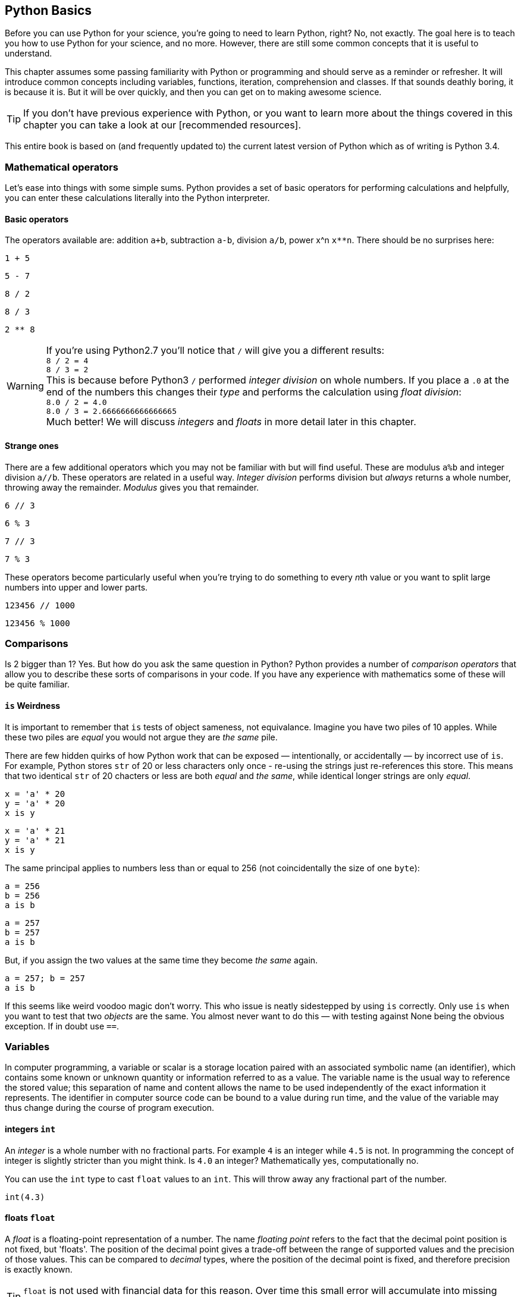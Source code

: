 == Python Basics

Before you can use Python for your science, you're going to need to learn
Python, right? No, not exactly. The goal here is to teach you how to use
Python for your science, and no more. However, there are still some common
concepts that it is useful to understand.

This chapter assumes some passing familiarity with Python or programming and should
serve as a reminder or refresher. It will  introduce common concepts including variables, functions, iteration, comprehension
and classes. If that sounds deathly boring, it is because it is. But it will
be over quickly, and then you can get on to making awesome science.

TIP: If you don't have previous experience with Python, or you want to
learn more about the things covered in this chapter you can take a look
at our [recommended resources].

This entire book is based on (and frequently updated to) the current latest
version of Python which as of writing is Python 3.4.

=== Mathematical operators

Let's ease into things with some simple sums. Python provides a set of basic
operators for performing calculations and helpfully, you can enter these
calculations literally into the Python interpreter.

==== Basic operators

The operators available are: addition `a+b`, subtraction `a-b`, division `a/b`,
power x^n `x**n`. There should be no surprises here:

[source,python,stdout]
----
1 + 5
----

[source,python,stdout]
----
5 - 7
----

[source,python,stdout]
----
8 / 2
----

[source,python,stdout]
----
8 / 3
----

[source,python,stdout]
----
2 ** 8
----

WARNING: If you're using Python2.7 you'll notice that `/` will give you a different
results: +
`8 / 2 = 4` +
`8 / 3 = 2` +
This is because before Python3 `/` performed _integer division_ on whole numbers.
If you place a `.0` at the end of the numbers this changes their _type_ and performs
the calculation using _float division_: +
`8.0 / 2 = 4.0` +
`8.0 / 3 = 2.6666666666666665` +
Much better! We will discuss _integers_ and _floats_ in more detail later in this chapter.


==== Strange ones

There are a few additional operators which you may not be familiar with but will
find useful. These
are modulus `a%b` and integer division `a//b`. These operators are related in
a useful way. _Integer division_ performs division but _always_ returns a whole
number, throwing away the remainder. _Modulus_ gives you that remainder.

[source,python,stdout]
----
6 // 3
----

[source,python,stdout]
----
6 % 3
----

[source,python,stdout]
----
7 // 3
----

[source,python,stdout]
----
7 % 3
----

These operators become particularly useful when you're trying to do something to every
__n__th value or you want to split large numbers into upper and lower parts.


[source,python,stdout]
----
123456 // 1000
----

[source,python,stdout]
----
123456 % 1000
----


=== Comparisons

Is 2 bigger than 1? Yes. But how do you ask the same question in Python?
Python provides a number of _comparison operators_ that allow you
to describe these sorts of comparisons in your code. If you have any
experience with mathematics some of these will be quite familiar.


==== `is` Weirdness

It is important to remember that `is` tests of object sameness, not equivalance.
Imagine you have two piles of 10 apples. While these two piles are _equal_ you
would not argue they are _the same_ pile.

There are few hidden quirks of how Python work that can be exposed — intentionally,
or accidentally — by incorrect use of `is`. For example, Python stores `str` of
20 or less characters only once - re-using the strings just re-references this store.
This means that two identical `str` of 20 chacters or less are both _equal_ and
_the same_, while identical longer strings are only _equal_.


[source,python,stdout]
----
x = 'a' * 20
y = 'a' * 20
x is y
----

[source,python,stdout]
----
x = 'a' * 21
y = 'a' * 21
x is y
----

The same principal applies to numbers less than or equal to 256 (not coincidentally
the size of one `byte`):

[source,python,stdout]
----
a = 256
b = 256
a is b
----

[source,python,stdout]
----
a = 257
b = 257
a is b
----

But, if you assign the two values at the same time they become _the same_ again.

[source,python,stdout]
----
a = 257; b = 257
a is b
----

If this seems like weird voodoo magic don't worry. This who issue is neatly
sidestepped by using `is` correctly. Only use `is` when you want to test that
two _objects_ are the same. You almost never want to do this — with testing against
None being the obvious exception. If in doubt use `==`.


=== Variables


In computer programming, a variable or scalar is a storage location paired with
an associated symbolic name (an identifier), which contains some known or unknown
quantity or information referred to as a value. The variable name is the usual
way to reference the stored value; this separation of name and content allows
the name to be used independently of the exact information it represents.
The identifier in computer source code can be bound to a value during run
time, and the value of the variable may thus change during the course of
program execution.


==== integers `int`

An _integer_ is a whole number with no fractional parts. For example `4` is an integer
while `4.5` is not. In programming the concept of integer is slightly stricter
than you might think. Is `4.0` an integer? Mathematically yes, computationally no.

You can use the `int` type to cast `float` values to an `int`. This will throw
away any fractional part of the number.

[source,python,stdout]
----
int(4.3)
----

==== floats `float`

A _float_ is a floating-point representation of a number. The name _floating
point_ refers to the fact that the decimal point position is not fixed, but
'floats'. The position of the decimal point gives a trade-off between the
range of supported values and the precision of those values.
This can be compared to _decimal_ types, where the position of the decimal
point is fixed, and therefore precision is exactly known.

TIP: `float` is not used with financial data for this reason. Over time this small
error will accumulate into missing fractions of money — and _nobody_ likes losing money.

In Python floats are sufficiently large that the effects of these tradeoffs are
not likely to affect your results. But there are gotchas to watch out for,
particularly when trying to compare floating point values:

[source,python,stdout]
----
0.1 + 0.2
----

[source,python,stdout]
----
0.1+0.2 == 0.3
----

Here the inaccuracy of the representation results in a counterintuitive result
for the comparison. The simple solution to this is: _don't test floats for equality!_

==== character strings `str`

Strings in Python (3+) are represented using _unicode_.
If you don't know what that is don't worry, you probably won't need to know
anything much about it. In simple terms _unicode_ is a way of _encoding_ characters in a portable way.
It provides support for complex characters (think of all the non-English alphabets)
right-to-left text and even emoji (👍).

In practise you can just think `str` is ‘text’ and leave it at that.

TIP: In earlier versions of Python `str` was _not_ unicode. However you could
define unicode string literals using the `u` prefix: `u'my unicode string'`.

==== byte strings `byte`

Byte strings are _simple strings_ that do not support unicode. Instead they are
based on the ASCII standard allowing for 256 (or one _byte_ worth of) characters.
These are now most commonly used for network protocols where unicode
is not supported. You probably won't make much use of these, but they are
worth knowing about. You can define byte strings using a `b` prefix, e.g.

[source,python]
----
b'my byte string'
----

==== tuples `tuple`

Tuples are _immutable_, that is they cannot be


==== lists `list`
==== sets `set`
==== dictionaries `dict`

Dictionaries are simple data stores where _values_ are stored attached to a
given _key_. Stored values can be retried by reference to the same key in
future. Keys must be unique, but values may be the same.

You can define a dictionary using the `dict` type as follows:

[source,python,stdout]
----
my_dict = dict()
my_dict['a'] = 'hello'
----

You can read the values out by key as follows:

[source,python,stdout]
----
my_dict['a']
----

You can also define dictionaries using the `{'key':value}` literal syntax:

[source,python,stdout]
----
my_dict = {'a':'hello', 'b':'goodbye'}
my_dict['b']
----

===== Storing multiple values under a single key

It is possible to store multiple values by using other Python types as values. For
example you could store a list of values under a single key.

[source,python,stdout]
----
my_dict = dict()
my_dict['a'] = [1,2,3,4]
my_dict
----

[source,python,stdout]
----
my_dict['a']
[1, 2, 3, 4]
----

You can even store dictionaries as values in dictionaries.

[source,python,stdout]
----
my_dict = dict()
my_dict['c'] = {'d': 'whatever', 'e': 'you', 'f': 'like'}
my_dict
----

TIP: As a general rule you don't want to mix simple and complex types in
your dictionary values. In fact, you usually want to keep all values
of the same type.

===== Default values with `defaultdict`


===== Counting occurrences `Counter`


==== arrays `ndarray`

There is a native `array` type in Python which behaves like a type-constrained list.
However, we won't be using it — instead we'll be focusing on the much more flexible _NumPy_ array type
`ndarray`. This supports multi-dimensional arrays (2D, 3D, and more) of mixed and complex
types and gives us access to powerful _NumPy_ and _SciPy_ data analysis functions.

_NumPy_ arrays are defined as...

==== booleans `True` and `False`

_Boolean_ values are those with two possible states for example
_true and false_ or _1 and 0_. Python defines two types to
represent `True` and `False` and these can be used to test
equality.

The examples below give a quick overview of how `True` and `False`
values can be used:

[source,python,stdout]
----
1 is 1
----

[source,python,stdout]
----
True == True
----

[source,python,stdout]
----
True == False
----

[source,python,stdout]
----
(1 == 1) == True
----

[source,python,stdout]
----
(1 == 2) == True
----

[source,python,stdout]
----
(1 == 2) == False
----

In _NumPy_ `True` and `False` values are also commonly used
for _masking_ — or _selecting_ — values from arrays. This will
be covered in more detail in the next chapter.



==== `None` of the above

So far you've been introduced to variable types for representing
numbers, strings of characters, lists, groups and dictionaries
of objects, arrays and true and false values. But sometimes you'll
want a value that is decicdely d) none of the above.

.This is a picture of nothing.
image::./img/030-python-none.jpg[]

Python provides for this in the `None` type.
Here are some things about `None`:

- `None` is equal to `None`
- `None` is not equal to _anything_ else
- all things that are `None` are equal
- all things that are `None` are the same

If the last two seem a little esoteric don't worry. Look at the examples below
to understand what is going on:

.`None` is equal to itself
[source,python,stdout]
----
None == None
----

[source,python,stdout]
----
None > None
----

.`None` is not equal to _anything_ else
[source,python,stderr]
----
1 == None
----

[source,python,stdout]
----
'hello' == None
----

.All things that are `None` are equal
[source, python,stdout]
----
a = None
b = None
----

[source,python,stdout]
----
a == None
----

[source,python,stdout]
----
a == b
----

.All things that are `None` are the same
[source,python,stdout]
----
a = None
b = None
a is None
----
True

[source,python,stdout]
----
a is b
----

The common use for `None` is as a representation of a non-existent value. For the
sake of your sanity it's best to stick with this approach.

TIP: Don't use `None` to mean _something_.

==== `inf` and beyond

There are two other not-really-a-number numbers
provided by _numpy_ that you may encounter. These are
`nan` and `inf`.

"Not a number" or `nan` is used whenever a number
was expected but was not found — if you read a
`str` value into a numeric array, for example. Since it is not possible to represent
the string "Slartibartfast" as a number a `nan` will be used
in its place. Later we'll see how `nan` value can also be used as
_filler_ in arrays for values that you want to ignore.

When numeric calculations
go out of bounds or produce an unrepresentable number you'll instead
see infinity: `inf` or
its negative partner `-inf`. This indicates that what is there
_is a number_ but not one you can do anything with.

There is not much more to say about that.

==== Equality

To test for equality use the double-equals `==` sign.

[source,python,stdout]
----
1 == 2
----

[source,python,stdout]
----
1 == 1
----

WARNING: A single `=` is
used to assign a value to a variable. Mixing these up is a common source of
bugs, but Python will usually tell you when you do it.

[source,python,stdout]
----
1 = 1
----

[source,pythons,stdout]
----
if a = 1:
   print("OK")
----

You can also test if something is greater `>`, less than `<`,
greater or equal `>=` and less than or equal `<=` to something else.


[source,python,stdout]
----
5 > 2
----

[source,python,stdout]
----
2 > 2
----

[source,python,stdout]
----
2 >= 2
----

[source,python,stdout]
----
5 >= 6
----

[source,python,stdout]
----
6 <= 6
----

[source,python,stdout]
----
5 <= 6
----

[source,python,stdout]
----
2 < 6
----

[source,python,stdout]
----
2 < 2
----

TIP: The order of the `>` or `<` and the `=` is important. If you write `=>` you will
get an error. Remember it as “greater or equal” and “less than or equal” you'll
get it in the right order.


==== Sameness

`is`

==== Negation


==== Combining operators


=== Control structures `if...elif...else`



=== Iteration

You will often find yourself wanting to do things _more than once_. The naïve way
to do this is to copy and paste your code multiple times. But this is a _bad idea_.
If you find a bug in your code, you now have to fix it in multiple places. What happens if you miss one?
Bad things, that's what.

Thankfully Python provides a nice simple way to get things done _over and over again_. In
programming parlance this is called _iteration_. You will also hear the phrase
_iterate over_ which means working — one item at a time — through a sequence.
We'll take a close look at those now.

==== The `for...in` loop



==== For a `while`

Sometimes you don't know how long your loop needs to go on. In that case you
can't provide a range to the `for` loop as you don't know how big it needs to be.
Instead you can use the `while` construct which continues to loop
_while_ something is `True`.

[source,python]
----

----

A special case of this that you might find yourself using is the _infinite loop with break_.
Here we set `True` as the loop conditional which as we already know _always equals_ `True`.
The loop will continue until `break` is reached and the loop exits.

[source,python]
----
n = 0

while True:
    n += 1
    if n > 100:
        break
----

This construct can be useful when waiting for another task (or a remote API) to
complete. But in that case you will want to add a wait into the loop to avoid
being antisocial.


=== Functions

As your scripts grow in size you'll start to notice that you re-use common pieces
of code in different places. This can become messy and cause problems for
maintenance —

The solution to this is to use _functions_ to


=== Comments

It is often useful to explain _in plain language_ what a piece of
code you have written is doing. In programming these bits of description
are called `comments'. They are completely ignored by Python while it runs
your code. It's a good habit to get used to commenting your code
thoroughly to keep it maintainable and clear.

TIP: If you format comments properly
they can even be used to automatically generate documentation for your software.

Python supports two types of comment: _inline_ and _block_.

==== Inline comments

Inline comments are single-line additions, usually after the line of source
code that they are commenting. For example:

[source,python]
----
cat = "Otgon"  # A good name for a cat
----

==== Block comments

Block comments are multi-line and are used for larger chunks of
documentation. They can be defined  using three single or double
quotation marks in a row, but double quotes are preferred:

[source,python]
----
"""
This is a multi-line block comment
that tells you something very interesting.
"""
----

TIP: Multi-line comments are actually string literals. You can
use the same syntax to assign multi-line strings to a variable.

=== Input and Output
